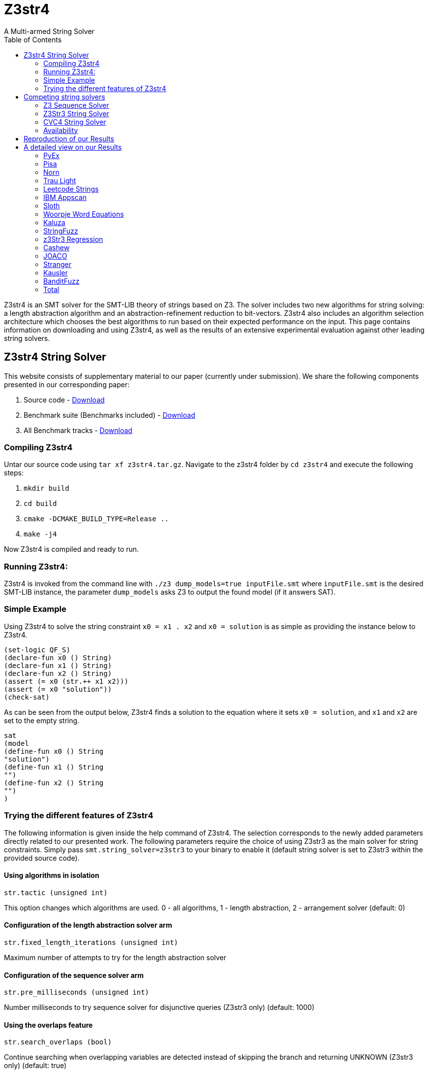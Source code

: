 = Z3str4
A Multi-armed String Solver
:toc: left
:stem:

Z3str4 is an SMT solver for the SMT-LIB theory of strings based on Z3. The solver includes two new algorithms for string solving: a length abstraction algorithm and an abstraction-refinement reduction to bit-vectors. Z3str4 also includes an algorithm selection architecture which chooses the best algorithms to run based on their expected performance on the input. This page contains information on downloading and using Z3str4, as well as the results of an extensive experimental evaluation against other leading string solvers.

== Z3str4 String Solver
This website consists of supplementary material to our paper (currently under submission). We share the following components presented in our corresponding paper:

1. Source code - https://z3str4.github.io/z3str4.tar.gz[Download]

2. Benchmark suite (Benchmarks included) - https://z3str4.github.io/zaligVinder.tar.gz[Download]

3. All Benchmark tracks - https://z3str4.github.io/benchmarks.tar.gz[Download]

=== Compiling Z3str4

Untar our source code using `tar xf z3str4.tar.gz`. Navigate to the z3str4 folder by `cd z3str4` and execute the following steps:

1. `mkdir build`

2. `cd build`

3. `cmake -DCMAKE_BUILD_TYPE=Release ..`

4. `make -j4`

Now Z3str4 is compiled and ready to run.

=== Running Z3str4:
Z3str4 is invoked from the command line with `./z3 dump_models=true  inputFile.smt` where `inputFile.smt` is the desired SMT-LIB instance, the parameter `dump_models` asks Z3 to output the found model (if it answers SAT).

=== Simple Example
Using Z3str4 to solve the string constraint `x0 = x1 . x2` and `x0 = solution` is as simple as providing the instance below to Z3str4.

----
(set-logic QF_S)
(declare-fun x0 () String)
(declare-fun x1 () String)
(declare-fun x2 () String)
(assert (= x0 (str.++ x1 x2)))
(assert (= x0 "solution"))
(check-sat)
----

As can be seen from the output below, Z3str4 finds a solution to the equation where it sets `x0 = solution`, and `x1` and `x2` are set to the empty string.

----
sat
(model 
(define-fun x0 () String
"solution")
(define-fun x1 () String
"")
(define-fun x2 () String
"")
)
----

=== Trying the different features of Z3str4
The following information is given inside the help command of Z3str4. The selection corresponds to the newly added parameters directly related to our presented work. The following parameters require the choice of using Z3str3 as the main solver for string constraints. Simply pass `smt.string_solver=z3str3` to your binary to enable it (default string solver is set to Z3str3 within the provided source code).

==== Using algorithms in isolation

----
str.tactic (unsigned int)
----

This option changes which algorithms are used. 0 - all algorithms, 1 - length abstraction, 2 - arrangement solver (default: 0)

==== Configuration of the length abstraction solver arm

----
str.fixed_length_iterations (unsigned int)
----

Maximum number of attempts to try for the length abstraction solver 

==== Configuration of the sequence solver arm

----
str.pre_milliseconds (unsigned int)
----

Number milliseconds to try sequence solver for disjunctive queries (Z3str3 only) (default: 1000)

==== Using the overlaps feature

----
str.search_overlaps (bool)
----

Continue searching when overlapping variables are detected instead of skipping the branch and returning UNKNOWN (Z3str3 only) (default: true)

----
str.search_overlaps_milliseconds (unsigned int) 
----

number of milliseconds to try searching overlaps with the arrangement solver (Z3str3 only) (default: 5000)

==== Using the constraint sharing between arms

----
str.share_constraints (bool)
----

Enable constraint sharing across tactics (Z3str3 only, has no effect outside of portfolio tactic) (default: true)

== Competing string solvers

As describe in the corresponding paper we are comparing our approach against https://github.com/Z3Prover/z3[Z3Seq], https://sites.google.com/site/z3strsolver/[Z3Str3], and https://cvc4.github.io[CVC4].

=== Z3 Sequence Solver
The Z3 theorem prover  is a DPLL(T)-based SMT solver for theory combinations
over first-order logic. Z3 includes an arithmetic solver for linear integer arithmetic
and a sequence solver (Z3Seq) that supports word-based reasoning about strings.

=== Z3Str3 String Solver
The Z3str3 solver is based on Z3. It uses a reduction known as the arrangement technique to convert word equations into simpler
formulas until a "solved form" is reached. 

=== CVC4 String Solver
The CVC4 solver handles constraints over the theory of strings and arithmetic
using an algebraic approach, and uses a similar DPLL(T) architecture to Z3.

=== Availability
Within the comparison we used CVC4's binary version 1.7 which is available at https://github.com/CVC4/CVC4/releases/download/1.7/cvc4-1.7-x86_64-linux-opt[here]. The sequence solver and Z3str3 were pulled from their official https://github.com/Z3Prover/z3[GIT repository]. To reproduce our results you have to compile the commit https://github.com/Z3Prover/z3/commit/153d0661fe65247d0004bd4577ca851848ca4729[#153d0661fe65247d0004bd4577ca851848ca4729] using the same steps as described above for Z3str4.


== Reproduction of our Results

[WARNING]
This benchmark tool was tested on Python 3.7.6.

To reproduce our results presented in the paper navigate to the benchmarks folder by `cd wordbenchmarks` and execute the following steps:

. Modify the `toolconfig.json` according to your filepaths:

----
{
"Binaries" : {
		"Z3str4" : {
			"path" : "/home/user/tools/Z3str4/z3"
		},
		"Z3" : {
			"path" : "/home/user/tools/z3/z3"
		},
		"cvc4" : {
			"path" : "/home/user/tools/cvc4/cvc4"
		}
	}
}
----

[start=2]
. Install the python3 libs matplotlib, tabulate and npyscreen by executing:

`pip3 install matplotlib tabulate npyscreen`

[start=3]
. Start the benchmark run by executing 

`python3 z3str4run.py`

Once the benchmark run finished, the tool automatically starts a webserver on your local machine. You can browse the results by visiting the URL http://localhost:8081.

[.text-center]
image::benchmarkGUI.png[GUI Screenshot]

== A detailed view on our Results

All tests were performed on a server running Ubuntu 18.04.3 LTS with 2 Intel Xeon Gold 6242 CPUs each having 16 cores and 1.5 TB of memory.

=== PyEx


[.text-center]
image::img/pyex.png[cactus]

|===
|Tool name |Correctly classified  |Declared satisfiable |Declared unsatisfiable |Declared unknown |Error |Program crashes| Timeout |Total instances |Total time |Total time w/o TO
|Z3seq|7745|6404|1366|0|25|0|644|8414.00|19764.624465656467|6884.62
|Z3str3|3015|1675|1343|214|3|211|5182|8414.00|108451.727125871|4811.73
|CVC4|7562|6205|1357|0|0|0|852|8414.00|24620.90423851181|7580.90
|Z3str4|7410|6048|1362|27|0|23|977|8414.00|22205.029225625098|2665.03
|===

[NOTE]
====
Best solver of this benchmark set Z3seq classified 7745 instances in 19764.624465656467s.
==== 

=== Pisa


[.text-center]
image::img/pisa.png[cactus]

|===
|Tool name |Correctly classified  |Declared satisfiable |Declared unsatisfiable |Declared unknown |Error |Program crashes| Timeout |Total instances |Total time |Total time w/o TO
|Z3seq|12|8|4|0|0|0|0|12.00|0.5085268253460526|0.51
|Z3str3|11|7|4|0|0|0|1|12.00|20.440567634999752|0.44
|CVC4|12|8|4|0|0|0|0|12.00|2.111461312510073|2.11
|Z3str4|12|8|4|0|0|0|0|12.00|0.3947620401158929|0.39
|===

[NOTE]
====
Best solver of this benchmark set Z3str4 classified 12 instances in 0.3947620401158929s.
==== 

=== Norn


[.text-center]
image::img/norn.png[cactus]

|===
|Tool name |Correctly classified  |Declared satisfiable |Declared unsatisfiable |Declared unknown |Error |Program crashes| Timeout |Total instances |Total time |Total time w/o TO
|Z3seq|631|527|104|40|0|0|356|1027.00|8667.501249474473|1547.50
|Z3str3|725|646|79|34|0|0|268|1027.00|5417.398601915687|57.40
|CVC4|841|655|186|0|0|0|186|1027.00|3824.4693173654377|104.47
|Z3str4|715|616|99|39|0|0|273|1027.00|6434.981609395705|974.98
|===

[NOTE]
====
Best solver of this benchmark set CVC4 classified 841 instances in 3824.4693173654377s.
==== 

=== Trau Light


[.text-center]
image::img/traulight.png[cactus]

|===
|Tool name |Correctly classified  |Declared satisfiable |Declared unsatisfiable |Declared unknown |Error |Program crashes| Timeout |Total instances |Total time |Total time w/o TO
|Z3seq|98|4|94|0|0|0|2|100.00|44.41716534923762|4.42
|Z3str3|97|4|93|1|0|0|2|100.00|43.08289780002087|3.08
|CVC4|97|3|94|0|0|0|3|100.00|62.99438211880624|2.99
|Z3str4|97|4|93|1|0|0|2|100.00|48.591934212483466|8.59
|===

[NOTE]
====
Best solver of this benchmark set Z3str3 classified 97 instances in 43.08289780002087s.
==== 

=== Leetcode Strings


[.text-center]
image::img/leetcodestrings.png[cactus]

|===
|Tool name |Correctly classified  |Declared satisfiable |Declared unsatisfiable |Declared unknown |Error |Program crashes| Timeout |Total instances |Total time |Total time w/o TO
|Z3seq|2644|881|1785|0|22|0|0|2666.00|96.57261982839555|96.57
|Z3str3|2411|626|1785|153|0|1|102|2666.00|2343.0447438191622|303.04
|CVC4|2665|880|1785|0|0|0|1|2666.00|302.7353911437094|282.74
|Z3str4|2665|880|1785|1|0|0|0|2666.00|76.83403500169516|76.83
|===

[NOTE]
====
Best solver of this benchmark set Z3str4 classified 2665 instances in 76.83403500169516s.
==== 

=== IBM Appscan


[.text-center]
image::img/ibmappscan.png[cactus]

|===
|Tool name |Correctly classified  |Declared satisfiable |Declared unsatisfiable |Declared unknown |Error |Program crashes| Timeout |Total instances |Total time |Total time w/o TO
|Z3seq|7|7|0|0|0|0|1|8.00|21.84341488685459|1.84
|Z3str3|3|3|0|0|0|0|5|8.00|100.11775264330208|0.12
|CVC4|7|7|0|0|0|0|1|8.00|36.73005310911685|16.73
|Z3str4|4|4|0|2|0|1|2|8.00|58.58092068042606|18.58
|===

[NOTE]
====
Best solver of this benchmark set Z3seq classified 7 instances in 21.84341488685459s.
==== 

=== Sloth


[.text-center]
image::img/sloth.png[cactus]

|===
|Tool name |Correctly classified  |Declared satisfiable |Declared unsatisfiable |Declared unknown |Error |Program crashes| Timeout |Total instances |Total time |Total time w/o TO
|Z3seq|23|11|12|15|0|0|2|40.00|42.058595802634954|2.06
|Z3str3|19|10|9|16|0|0|5|40.00|101.23511372692883|1.24
|CVC4|37|21|16|0|0|0|3|40.00|60.88837200868875|0.89
|Z3str4|23|11|12|16|0|0|1|40.00|34.71057705022395|14.71
|===

[NOTE]
====
Best solver of this benchmark set Z3str4 classified 23 instances in 34.71057705022395s.
==== 

=== Woorpje Word Equations


[.text-center]
image::img/woorpjewordequations.png[cactus]

|===
|Tool name |Correctly classified  |Declared satisfiable |Declared unsatisfiable |Declared unknown |Error |Program crashes| Timeout |Total instances |Total time |Total time w/o TO
|Z3seq|699|535|164|0|0|0|110|809.00|2499.12032032758|299.12
|Z3str3|670|507|172|15|9|0|115|809.00|2459.4978417549282|159.50
|CVC4|699|537|163|0|1|0|109|809.00|2330.339424391277|150.34
|Z3str4|722|558|164|7|0|0|80|809.00|1743.6630762815475|143.66
|===

[NOTE]
====
Best solver of this benchmark set Z3str4 classified 722 instances in 1743.6630762815475s.
==== 

=== Kaluza


[.text-center]
image::img/kaluza.png[cactus]

|===
|Tool name |Correctly classified  |Declared satisfiable |Declared unsatisfiable |Declared unknown |Error |Program crashes| Timeout |Total instances |Total time |Total time w/o TO
|Z3seq|44915|33116|11799|0|0|0|2369|47284.00|52016.070272464305|4636.07
|Z3str3|46224|34425|11799|224|0|0|836|47284.00|20398.514478715137|3678.51
|CVC4|46946|34932|12014|0|0|0|338|47284.00|15289.533664392307|8529.53
|Z3str4|46620|34617|12003|50|0|0|614|47284.00|21981.995113225654|9702.00
|===

[NOTE]
====
Best solver of this benchmark set CVC4 classified 46946 instances in 15289.533664392307s.
==== 

=== StringFuzz


[.text-center]
image::img/stringfuzz.png[cactus]

|===
|Tool name |Correctly classified  |Declared satisfiable |Declared unsatisfiable |Declared unknown |Error |Program crashes| Timeout |Total instances |Total time |Total time w/o TO
|Z3seq|597|397|200|0|0|0|468|1065.00|10019.852157360874|659.85
|Z3str3|776|593|183|4|0|0|285|1065.00|6036.293701956049|336.29
|CVC4|879|621|258|0|0|0|186|1065.00|4083.968703418039|363.97
|Z3str4|1012|714|298|0|0|0|53|1065.00|2762.429431346245|1702.43
|===

[NOTE]
====
Best solver of this benchmark set Z3str4 classified 1012 instances in 2762.429431346245s.
==== 

=== z3Str3 Regression


[.text-center]
image::img/z3str3regression.png[cactus]

|===
|Tool name |Correctly classified  |Declared satisfiable |Declared unsatisfiable |Declared unknown |Error |Program crashes| Timeout |Total instances |Total time |Total time w/o TO
|Z3seq|242|197|45|1|0|0|0|243.00|12.03635145444423|12.04
|Z3str3|237|194|43|1|0|0|5|243.00|107.99180989991874|7.99
|CVC4|227|183|44|0|0|0|16|243.00|326.0331924185157|6.03
|Z3str4|242|197|45|1|0|0|0|243.00|4.517238111235201|4.52
|===

[NOTE]
====
Best solver of this benchmark set Z3str4 classified 242 instances in 4.517238111235201s.
==== 

=== Cashew


[.text-center]
image::img/cashew.png[cactus]

|===
|Tool name |Correctly classified  |Declared satisfiable |Declared unsatisfiable |Declared unknown |Error |Program crashes| Timeout |Total instances |Total time |Total time w/o TO
|Z3seq|388|376|12|0|0|0|6|394.00|174.43052376806736|54.43
|Z3str3|394|382|12|0|0|0|0|394.00|30.923583981581032|30.92
|CVC4|378|366|12|0|0|0|16|394.00|352.78678010590374|32.79
|Z3str4|394|382|12|0|0|0|0|394.00|56.27369636762887|56.27
|===

[NOTE]
====
Best solver of this benchmark set Z3str3 classified 394 instances in 30.923583981581032s.
==== 

=== JOACO


[.text-center]
image::img/joaco.png[cactus]

|===
|Tool name |Correctly classified  |Declared satisfiable |Declared unsatisfiable |Declared unknown |Error |Program crashes| Timeout |Total instances |Total time |Total time w/o TO
|Z3seq|32|12|20|57|0|0|5|94.00|271.23769912309945|171.24
|Z3str3|37|17|20|57|0|0|0|94.00|3.769204800017178|3.77
|CVC4|78|57|21|0|0|0|16|94.00|322.85813359357417|2.86
|Z3str4|37|17|20|57|0|0|0|94.00|87.4218874508515|87.42
|===

[NOTE]
====
Best solver of this benchmark set Z3str3 classified 37 instances in 3.769204800017178s.
==== 

=== Stranger


[.text-center]
image::img/stranger.png[cactus]

|===
|Tool name |Correctly classified  |Declared satisfiable |Declared unsatisfiable |Declared unknown |Error |Program crashes| Timeout |Total instances |Total time |Total time w/o TO
|Z3seq|4|4|0|0|0|0|0|4.00|34.70068748947233|34.70
|Z3str3|4|4|0|0|0|0|0|4.00|0.25243187230080366|0.25
|CVC4|0|0|0|0|0|0|4|4.00|80|0.00
|Z3str4|4|4|0|0|0|0|0|4.00|20.390589385293424|20.39
|===

[NOTE]
====
Best solver of this benchmark set Z3str3 classified 4 instances in 0.25243187230080366s.
==== 

=== Kausler


[.text-center]
image::img/kausler.png[cactus]

|===
|Tool name |Correctly classified  |Declared satisfiable |Declared unsatisfiable |Declared unknown |Error |Program crashes| Timeout |Total instances |Total time |Total time w/o TO
|Z3seq|118|118|0|0|0|0|2|120.00|69.9316820576787|29.93
|Z3str3|118|118|0|0|0|0|2|120.00|150.52100761141628|110.52
|CVC4|120|120|0|0|0|0|0|120.00|58.962984412908554|58.96
|Z3str4|81|81|0|0|0|0|39|120.00|1127.2833331413567|347.28
|===

[NOTE]
====
Best solver of this benchmark set CVC4 classified 120 instances in 58.962984412908554s.
==== 

=== BanditFuzz


[.text-center]
image::img/banditfuzz.png[cactus]

|===
|Tool name |Correctly classified  |Declared satisfiable |Declared unsatisfiable |Declared unknown |Error |Program crashes| Timeout |Total instances |Total time |Total time w/o TO
|Z3seq|346|53|293|0|0|0|11|357.00|297.37302767205983|77.37
|Z3str3|311|25|287|1|1|1|44|357.00|939.9494499629363|59.95
|CVC4|337|57|280|0|0|0|20|357.00|670.2352838544175|270.24
|Z3str4|345|52|293|1|0|1|11|357.00|264.54628120269626|44.55
|===

[NOTE]
====
Best solver of this benchmark set Z3str4 classified 345 instances in 264.54628120269626s.
==== 



=== Total

[.text-center]
image::img/total.png[cactus]

|===
|Tool name |Correctly classified  |Declared satisfiable |Declared unsatisfiable |Declared unknown |Error |Program crashes| Timeout |Total instances |Total time |Total time w/o TO
|Z3seq|58501|42650|15898|113|47|0|3976|62637.00|94032.27875954099|14512.28
|Z3str3|55052|39236|15829|720|13|213|6852|62637.00|146604.76031396538|9564.76
|CVC4|60885|44652|16234|0|1|0|1751|62637.00|52425.55138215702|17405.55
|Z3str4|60383|44193|16190|202|0|25|2052|62637.00|56907.643710518256|15867.64
|===





